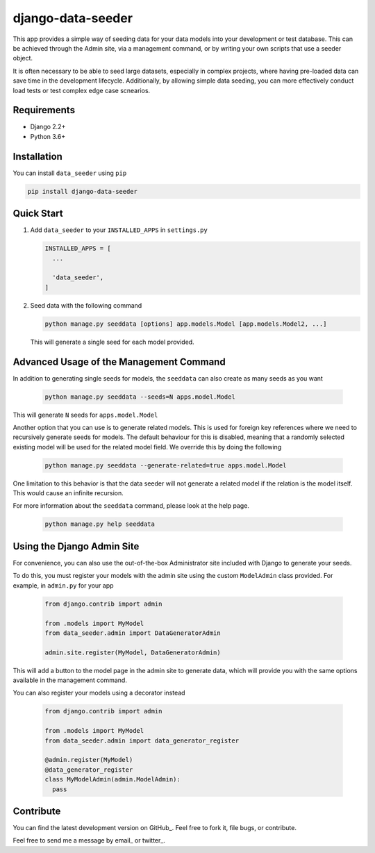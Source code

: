 ==================
django-data-seeder
==================

|build| |package|

This app provides a simple way of seeding data for your data models into your
development or test database. This can be achieved through the Admin site, via
a management command, or by writing your own scripts that use a seeder object.

It is often necessary to be able to seed large datasets, especially in complex
projects, where having pre-loaded data can save time in the development
lifecycle. Additionally, by allowing simple data seeding, you can more
effectively conduct load tests or test complex edge case scnearios.

Requirements
============

* Django 2.2+
* Python 3.6+

Installation
============

You can install ``data_seeder`` using ``pip``

.. code-block:: bash

    pip install django-data-seeder


Quick Start
===========

1. Add ``data_seeder`` to your ``INSTALLED_APPS`` in ``settings.py``

   .. code-block:: python

     INSTALLED_APPS = [
       ...

       'data_seeder',
     ]

2. Seed data with the following command

   .. code-block:: bash

     python manage.py seeddata [options] app.models.Model [app.models.Model2, ...]

   This will generate a single seed for each model provided.


Advanced Usage of the Management Command
========================================

In addition to generating single seeds for models, the ``seeddata`` can
also create as many seeds as you want

  .. code-block:: bash

    python manage.py seeddata --seeds=N apps.model.Model

This will generate ``N`` seeds for ``apps.model.Model``

Another option that you can use is to generate related models. This is
used for foreign key references where we need to recursively generate
seeds for models. The default behaviour for this is disabled, meaning
that a randomly selected existing model will be used for the related
model field. We override this by doing the following

  .. code-block:: bash

    python manage.py seeddata --generate-related=true apps.model.Model

One limitation to this behavior is that the data seeder will not generate
a related model if the relation is the model itself. This would cause an
infinite recursion.

For more information about the ``seeddata`` command, please look at the
help page.

  .. code-block:: bash

    python manage.py help seeddata


Using the Django Admin Site
===========================

For convenience, you can also use the out-of-the-box Administrator site
included with Django to generate your seeds.

To do this, you must register your models with the admin site using the
custom ``ModelAdmin`` class provided. For example, in ``admin.py`` for
your app

  .. code-block:: python

    from django.contrib import admin

    from .models import MyModel
    from data_seeder.admin import DataGeneratorAdmin

    admin.site.register(MyModel, DataGeneratorAdmin)

This will add a button to the model page in the admin site to generate
data, which will provide you with the same options available in the
management command.

You can also register your models using a decorator instead

  .. code-block:: python

    from django.contrib import admin

    from .models import MyModel
    from data_seeder.admin import data_generator_register

    @admin.register(MyModel)
    @data_generator_register
    class MyModelAdmin(admin.ModelAdmin):
      pass


Contribute
==========

You can find the latest development version on GitHub_. Feel free to
fork it, file bugs, or contribute.

Feel free to send me a message by email_ or twitter_.

.. GitHub_: https://github.com/kbernst30/django-data-seeder

.. mail: mailto:kbernst30@gmail.com

.. twitter: https://twitter.com/kbernst30

.. |build| image:: https://circleci.com/gh/kbernst30/django-data-seeder.svg?style=shield
    :target: https://circleci.com/gh/kbernst30/django-data-seeder

.. |package| image:: https://badge.fury.io/py/django-data-seeder.svg
    :alt: Package Version
    :scale: 100%
    :target: http://badge.fury.io/py/django-data-seeder
